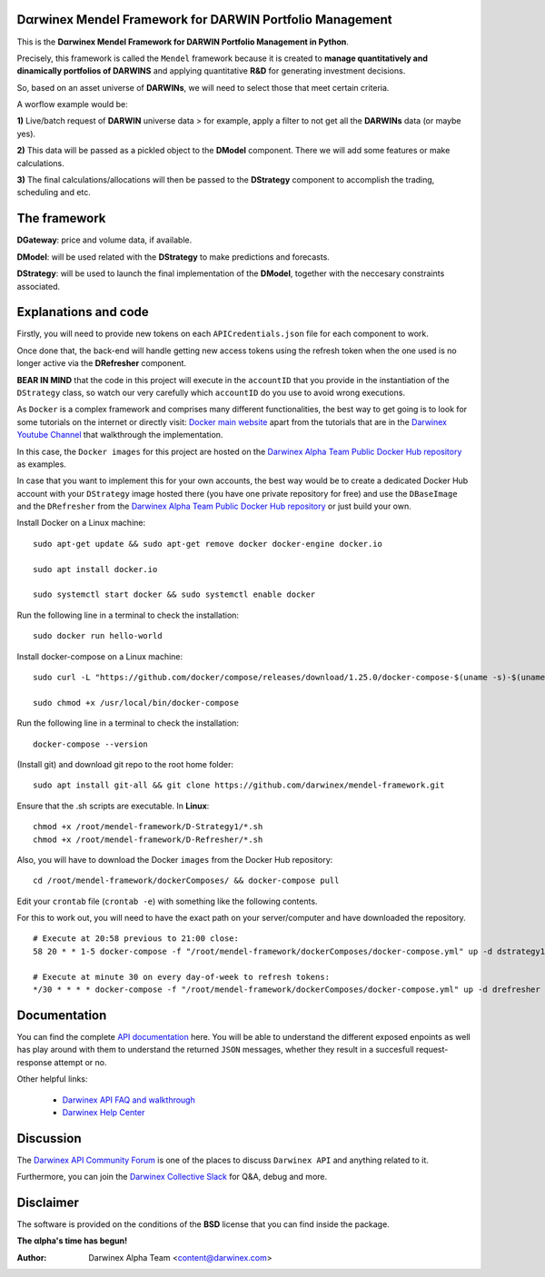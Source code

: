 |PyVersion| |Status| |License| |Docs|

Dαrwinex Mendel Framework for DARWIN Portfolio Management
=========================================================

This is the **Dαrwinex Mendel Framework for DARWIN Portfolio Management in Python**. 

Precisely, this framework is called the ``Mendel`` framework because it is created to **manage quantitatively and dinamically portfolios of DARWINS** and applying quantitative **R&D** for generating investment decisions.

So, based on an asset universe of **DARWINs**, we will need to select those that meet certain criteria.

A worflow example would be:

**1)** Live/batch request of **DARWIN** universe data > for example, apply a filter to not get all the **DARWINs** data (or maybe yes).

**2)** This data will be passed as a pickled object to the **DModel** component. There we will add some features or make calculations.

**3)** The final calculations/allocations will then be passed to the **DStrategy** component to accomplish the trading, scheduling and etc.

The framework
=============

**DGateway**: price and volume data, if available.

**DModel**: will be used related with the **DStrategy** to make predictions and forecasts.

**DStrategy**: will be used to launch the final implementation of the **DModel**, together with the neccesary constraints associated.

Explanations and code
=====================

Firstly, you will need to provide new tokens on each ``APICredentials.json`` file for each component to work. 

Once done that, the back-end will handle getting new access tokens using the refresh token when the one used is no longer active
via the **DRefresher** component.

**BEAR IN MIND** that the code in this project will execute in the ``accountID`` that you provide in the instantiation of the 
``DStrategy`` class, so watch our very carefully which ``accountID`` do you use to avoid wrong executions.

As ``Docker`` is a complex framework and comprises many different functionalities, the best way to get going
is to look for some tutorials on the internet or directly visit: `Docker main website <https://docs.docker.com/get-started/>`_ apart from the tutorials that are in the `Darwinex Youtube Channel <https://www.youtube.com/channel/UC6aYa9XjWy-HmHhyp5uN_9g>`_ that walkthrough the implementation.

In this case, the ``Docker images`` for this project are hosted on the `Darwinex Alpha Team Public Docker Hub repository <https://hub.docker.com/repository/docker/dwxalphateam/mendelframework>`_ as examples. 

In case that you want to implement this for your own accounts, the best way would be to create a dedicated Docker Hub account with your ``DStrategy`` image hosted there (you have one private repository for free) and use the ``DBaseImage`` and the ``DRefresher`` from the `Darwinex Alpha Team Public Docker Hub repository <https://hub.docker.com/repository/docker/dwxalphateam/mendelframework>`_ or just build your own.

Install Docker on a Linux machine:

::

    sudo apt-get update && sudo apt-get remove docker docker-engine docker.io

    sudo apt install docker.io

    sudo systemctl start docker && sudo systemctl enable docker 

Run the following line in a terminal to check the installation:

::

    sudo docker run hello-world

Install docker-compose on a Linux machine:

::

    sudo curl -L "https://github.com/docker/compose/releases/download/1.25.0/docker-compose-$(uname -s)-$(uname -m)" -o /usr/local/bin/docker-compose

    sudo chmod +x /usr/local/bin/docker-compose

Run the following line in a terminal to check the installation:

::

    docker-compose --version

(Install git) and download git repo to the root home folder:

::

    sudo apt install git-all && git clone https://github.com/darwinex/mendel-framework.git

Ensure that the .sh scripts are executable. In **Linux**:

::

    chmod +x /root/mendel-framework/D-Strategy1/*.sh
    chmod +x /root/mendel-framework/D-Refresher/*.sh

Also, you will have to download the Docker ``images`` from the Docker Hub repository:

::

    cd /root/mendel-framework/dockerComposes/ && docker-compose pull

Edit your ``crontab`` file (``crontab -e``) with something like the following contents. 

For this to work out, you will need to have the exact path on your server/computer and have downloaded the repository. 

::

    # Execute at 20:58 previous to 21:00 close:
    58 20 * * 1-5 docker-compose -f "/root/mendel-framework/dockerComposes/docker-compose.yml" up -d dstrategy1

    # Execute at minute 30 on every day-of-week to refresh tokens:
    */30 * * * * docker-compose -f "/root/mendel-framework/dockerComposes/docker-compose.yml" up -d drefresher

Documentation
=============

You can find the complete `API documentation <https://api.darwinex.com/store/>`_ here. You will be able to understand the different exposed enpoints as well has play around with them to understand the returned ``JSON`` messages, whether they result in a succesfull request-response attempt or no.

Other helpful links:

    *  `Darwinex API FAQ and walkthrough <https://help.darwinex.com/api-walkthrough>`_
    *  `Darwinex Help Center <https://help.darwinex.com/>`_

Discussion
==========

The `Darwinex API Community Forum <https://https://community.darwinex.com/>`_ is one of the places to discuss
``Darwinex API`` and anything related to it.

Furthermore, you can join the `Darwinex Collective Slack <https://join.slack.com/t/darwinex-collective/shared_invite/enQtNjg4MjA0ODUzODkyLWFiZWZlMDZjNGVmOGE2ZDBiZGI4ZWUxNjM5YTU0MjZkMTQ2NGZjNGIyN2QxZDY4NjUyZmVlNmU3N2E2NGE1Mjk>`_ for Q&A, debug and more.

Disclaimer
==========

The software is provided on the conditions of the **BSD** license that you can find inside the package.

**The αlpha's time has begun!**

:Author: Darwinex Alpha Team <content@darwinex.com>

.. |PyVersion| image:: https://img.shields.io/badge/python-3.7+-blue.svg
   :alt:

.. |Status| image:: https://img.shields.io/badge/status-beta-green.svg
   :alt:

.. |License| image:: https://img.shields.io/badge/license-BSD-blue.svg
   :alt:

.. |Docs| image:: https://img.shields.io/badge/Documentation-green.svg
   :alt: Documentation
   :target: https://api.darwinex.com/store/